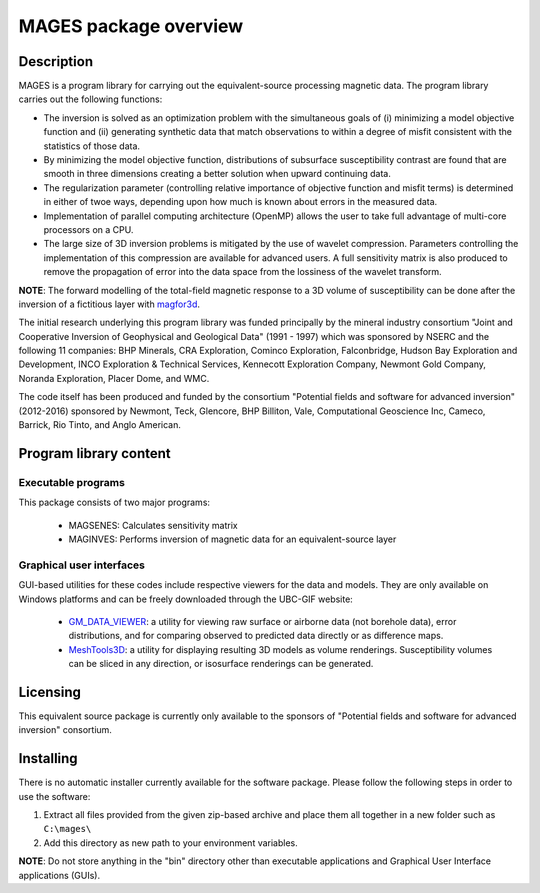 .. _overview:

MAGES package overview
======================

Description
-----------

MAGES is a program library for carrying out the equivalent-source processing magnetic data. The program library carries out the following functions:

-  The inversion is solved as an optimization problem with the simultaneous goals of (i) minimizing a model objective function and (ii) generating synthetic data that match observations to within a degree of misfit consistent with the statistics of those data.

-  By minimizing the model objective function, distributions of subsurface susceptibility contrast are found that are smooth in three dimensions creating a better solution when upward continuing data.

-  The regularization parameter (controlling relative importance of objective function and misfit terms) is determined in either of twoe ways, depending upon how much is known about errors in the measured data.

-  Implementation of parallel computing architecture (OpenMP) allows the user to take full advantage of multi-core processors on a CPU.

- The large size of 3D inversion problems is mitigated by the use of wavelet compression. Parameters controlling the implementation of this compression are available for advanced users. A full sensitivity matrix is also produced to remove the propagation of error into the data space from the lossiness of the wavelet transform.

**NOTE**: The forward modelling of the total-field magnetic response to a 3D volume of susceptibility can be done after the inversion of a fictitious layer with `magfor3d`_. 

.. _magfor3d: http://mag3d.readthedocs.io/en/latest/content/programs/magfor3d.html

The initial research underlying this program library was funded principally by the mineral industry consortium "Joint and Cooperative Inversion of Geophysical and Geological Data" (1991 - 1997) which was sponsored by NSERC and the following 11 companies: BHP Minerals, CRA Exploration, Cominco Exploration, Falconbridge, Hudson Bay Exploration and Development, INCO Exploration & Technical Services, Kennecott Exploration Company, Newmont Gold Company, Noranda Exploration, Placer Dome, and WMC.

The code itself has been produced and funded by the consortium "Potential fields and software for advanced inversion" (2012-2016) sponsored by Newmont, Teck, Glencore, BHP Billiton, Vale, Computational Geoscience Inc, Cameco, Barrick, Rio Tinto, and Anglo American.

Program library content
-----------------------

Executable programs
^^^^^^^^^^^^^^^^^^^

This package consists of two major programs:

   - MAGSENES: Calculates sensitivity matrix
   - MAGINVES: Performs inversion of magnetic data for an equivalent-source layer

Graphical user interfaces
^^^^^^^^^^^^^^^^^^^^^^^^^
GUI-based utilities for these codes include respective viewers for the data and models. They are only available on Windows platforms and can be freely downloaded through the UBC-GIF website:

   - `GM_DATA_VIEWER <http://www.eos.ubc.ca/~rshekhtm/utilities/gm-data-viewer.zip>`__: a utility for viewing raw surface or airborne data (not borehole data), error distributions, and for comparing observed to predicted data directly or as difference maps.
   - `MeshTools3D <http://www.eos.ubc.ca/~rshekhtm/utilities/MeshTools3d.zip>`__: a utility for displaying resulting 3D models as volume renderings. Susceptibility volumes can be sliced in any direction, or isosurface renderings can be generated.

Licensing
---------

This equivalent source package is currently only available to the sponsors of "Potential fields and software for advanced inversion" consortium.

.. A **constrained educational version** of the program is available with the `IAG <http://www.flintbox.com/public/project/1605/>`__ package (please visit `UBC-GIF website <http://gif.eos.ubc.ca>`__ for details). The educational version is fully functional so that users can learn how to carry out effective and efficient 3D inversions of magnetic data. **However, RESEARCH OR COMMERCIAL USE IS NOT POSSIBLE because the educational version only allows a limited number of data and model cells**.

.. Licensing for an unconstrained academic version is available - see the `Licensing policy document <http://gif.eos.ubc.ca/software/licenses>`__.

.. **NOTE:** All academic licenses will be **time-limited to one year**. You can re-apply after that time. This ensures that everyone is using the most recent versions of codes.

.. Licensing for commercial use is managed by third party distributors. Details are in the `Licensing policy document <http://gif.eos.ubc.ca/software/licenses>`__.

Installing
----------

There is no automatic installer currently available for the software package. Please follow the following steps in order to use the software:

#. Extract all files provided from the given zip-based archive and place them all together in a new folder such as ``C:\mages\``

#. Add this directory as new path to your environment variables.

**NOTE**: Do not store anything in the "bin" directory other than executable applications and Graphical User Interface applications (GUIs).


